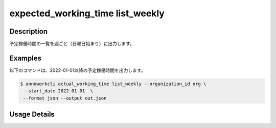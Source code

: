 =========================================
expected_working_time list_weekly
=========================================

Description
=================================
予定稼働時間の一覧を週ごと（日曜日始まり）に出力します。


Examples
=================================

以下のコマンドは、2022-01-01以降の予定稼働時間を出力します。

.. code-block:: 

    $ annoworkcli actual_working_time list_weekly --organization_id org \
     --start_date 2022-01-01  \
     --format json --output out.json


.. code-block:: json
   :caption: out.json

   [
      {
         "organization_id": "org",
         "organization_member_id": "57ba0a2a-37a3-47cf-bbb6-f1087c5c5f9a",
         "user_id": "alice",
         "username": "Alice",
         "start_date": "2021-12-26",
         "end_date": "2022-01-01",
         "expected_working_hours": 20,
      },
      {
         "organization_id": "org",
         "organization_member_id": "57ba0a2a-37a3-47cf-bbb6-f1087c5c5f9a",
         "user_id": "alice",
         "username": "Alice",
         "start_date": "2022-01-02",
         "end_date": "2022-01-08",
         "expected_working_hours": 25,
      }
   ]




Usage Details
=================================

.. argparse::
   :ref: annoworkcli.expected_working_time.list_expected_working_time_weekly.add_parser
   :prog: annoworkcli expected_working_time list_weekly
   :nosubcommands:
   :nodefaultconst:
